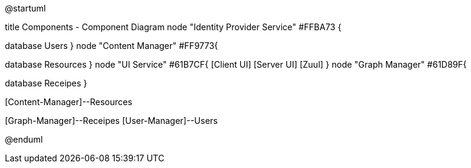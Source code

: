 ﻿@startuml

title Components - Component Diagram
node "Identity Provider Service" #FFBA73 {
[Security-Manager]
[User-Manager]
database Users
}
node "Content Manager" #FF9773{
[Content-Manager]
database Resources
}
node "UI Service" #61B7CF{
  [Client UI]
  [Server UI]
  [Zuul]
}
node "Graph Manager" #61D89F{
[Graph-Manager]
database Receipes
}
[Security-Manager]--[Server UI]
[Security-Manager]--[User-Manager]
[Client UI]--[Zuul]
[Security-Manager]--[Content-Manager]
[Zuul]--[Content-Manager]
[Content-Manager]--Resources
[Graph-Manager]--[Security-Manager]
[Server UI]--[Graph-Manager]
[Client UI]--[Server UI]
[Graph-Manager]--Receipes
[User-Manager]--Users
[Server UI]--[User-Manager]


@enduml